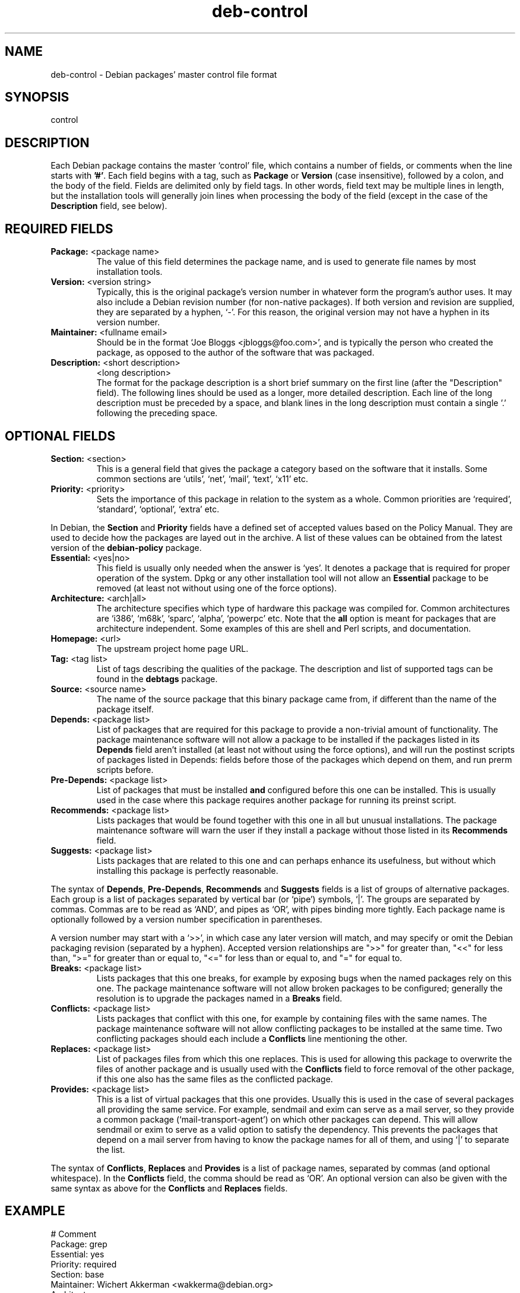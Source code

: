 .\" Author: Raul Miller
.\" Includes text from the debian Guidelines by Ian Jackson, Ian Murdock
.TH deb\-control 5 "2007-08-31" "Debian Project" "Debian"
.SH NAME
deb\-control \- Debian packages' master control file format
.
.SH SYNOPSIS
control
.
.SH DESCRIPTION
Each Debian package contains the master `control' file, which contains
a number of fields, or comments when the line starts with \fB'#'\fP. Each
field begins with a tag, such as
.B Package
or
.B Version
(case insensitive), followed by a colon, and the body of the field.
Fields are delimited only by field tags. In other words, field text
may be multiple lines in length, but the installation tools will
generally join lines when processing the body of the field (except
in the case of the
.B Description
field, see below).
.
.SH REQUIRED FIELDS
.TP
.BR Package: " <package name>"
The value of this field determines the package name, and is used to
generate file names by most installation tools.
.TP
.BR Version: " <version string>"
Typically, this is the original package's version number in whatever form
the program's author uses. It may also include a Debian revision number
(for non-native packages). If both version and revision are supplied,
they are separated by a hyphen, `-'. For this reason, the original version
may not have a hyphen in its version number.
.TP
.BR Maintainer: " <fullname email>"
Should be in the format `Joe Bloggs <jbloggs@foo.com>', and is typically
the person who created the package, as opposed to the author of the
software that was packaged.
.TP
.BR Description: " <short description>"
.BR " " "<long description>"
.br
The format for the package description is a short brief summary on the
first line (after the "Description" field). The following lines should be
used as a longer, more detailed description. Each line of the long description
must be preceded by a space, and blank lines in the long description must
contain a single '.' following the preceding space.
.
.SH OPTIONAL FIELDS
.TP
.BR Section: " <section>"
This is a general field that gives the package a category based on the
software that it installs. Some common sections are `utils', `net',
`mail', `text', `x11' etc.
.TP
.BR Priority: " <priority>"
Sets the importance of this package in relation to the system as a whole.
Common priorities are `required', `standard', `optional', `extra' etc.
.LP
In Debian, the
.B Section
and
.B Priority
fields have a defined set of accepted values based on the Policy Manual.
They are used to decide how the packages are layed out in the archive.
A list of these values can be obtained from the latest version of the
.B debian-policy
package.
.TP
.BR Essential: " <yes|no>"
This field is usually only needed when the answer is `yes'. It denotes
a package that is required for proper operation of the system. Dpkg
or any other installation tool will not allow an
.B Essential
package to be removed (at least not without using one of the force options).
.TP
.BR Architecture: " <arch|all>"
The architecture specifies which type of hardware this package was compiled
for. Common architectures are `i386', `m68k', `sparc', `alpha', `powerpc'
etc. Note that the
.B all
option is meant for packages that are architecture independent. Some examples
of this are shell and Perl scripts, and documentation.
.TP
.BR Homepage: " <url>"
The upstream project home page URL.
.TP
.BR Tag: " <tag list>"
List of tags describing the qualities of the package. The description and
list of supported tags can be found in the \fBdebtags\fP package.
.TP
.BR Source: " <source name>"
The name of the source package that this binary package came from, if
different than the name of the package itself.
.TP
.BR Depends: " <package list>"
List of packages that are required for this package to provide a
non-trivial amount of functionality. The package maintenance software
will not allow a package to be installed if the packages listed in its
.B Depends
field aren't installed (at least not without using the force options),
and will run the postinst scripts of packages listed in Depends: fields
before those of the packages which depend on them, and run prerm scripts
before.
.TP
.BR Pre-Depends: " <package list>"
List of packages that must be installed
.B and
configured before this one can be installed. This is usually used in the
case where this package requires another package for running its preinst
script.
.TP
.BR Recommends: " <package list>"
Lists packages that would be found together with this one in all but
unusual installations. The package maintenance software will warn the
user if they install a package without those listed in its
.B Recommends
field.
.TP
.BR Suggests: " <package list>"
Lists packages that are related to this one and can perhaps enhance
its usefulness, but without which installing this package is perfectly
reasonable.
.LP
The syntax of
.BR Depends ,
.BR Pre-Depends ,
.B Recommends
and
.B Suggests
fields is a list of groups of alternative packages. Each group is a list
of packages separated by vertical bar (or `pipe') symbols, `|'. The
groups are separated by commas. Commas are to be read as `AND', and pipes
as `OR', with pipes binding more tightly. Each package name is
optionally followed by a version number specification in parentheses.
.LP
A version number may start with a `>>', in which case any later version
will match, and may specify or omit the Debian packaging revision (separated
by a hyphen). Accepted version relationships are ">>" for greater than,
"<<" for less than, ">=" for greater than or equal to, "<=" for less than
or equal to, and "=" for equal to.
.TP
.BR Breaks: " <package list>"
Lists packages that this one breaks, for example by exposing bugs
when the named packages rely on this one. The package maintenance
software will not allow broken packages to be configured; generally
the resolution is to upgrade the packages named in a
.B Breaks
field.
.TP
.BR Conflicts: " <package list>"
Lists packages that conflict with this one, for example by containing
files with the same names. The package maintenance software will not
allow conflicting packages to be installed at the same time. Two
conflicting packages should each include a
.B Conflicts
line mentioning the other.
.TP
.BR Replaces: " <package list>"
List of packages files from which this one replaces. This is used for
allowing this package to overwrite the files of another package and
is usually used with the
.B Conflicts
field to force removal of the other package, if this one also has the
same files as the conflicted package.
.TP
.BR Provides: " <package list>"
This is a list of virtual packages that this one provides. Usually this is
used in the case of several packages all providing the same service.
For example, sendmail and exim can serve as a mail server, so they
provide a common package (`mail-transport-agent') on which other packages
can depend. This will allow sendmail or exim to serve as a valid option
to satisfy the dependency. This prevents the packages that depend on a mail
server from having to know the package names for all of them, and using
`|' to separate the list.
.LP
The syntax of
.BR Conflicts ,
.B Replaces
and
.B Provides
is a list of package names, separated by commas (and optional whitespace).
In the
.B Conflicts
field, the comma should be read as `OR'. An optional version can also be
given with the same syntax as above for the
.B Conflicts
and
.B Replaces
fields.
.
.SH EXAMPLE
.\" .RS
.nf
# Comment
Package: grep
Essential: yes
Priority: required
Section: base
Maintainer: Wichert Akkerman <wakkerma@debian.org>
Architecture: sparc
Version: 2.4-1
Pre-Depends: libc6 (>= 2.0.105)
Provides: rgrep
Conflicts: rgrep
Description: GNU grep, egrep and fgrep.
 The GNU family of grep utilities may be the "fastest grep in the west".
 GNU grep is based on a fast lazy-state deterministic matcher (about
 twice as fast as stock Unix egrep) hybridized with a Boyer-Moore-Gosper
 search for a fixed string that eliminates impossible text from being
 considered by the full regexp matcher without necessarily having to
 look at every character. The result is typically many times faster
 than Unix grep or egrep. (Regular expressions containing backreferencing
 will run more slowly, however).
.fi
.\" .RE
.
.SH SEE ALSO
.BR deb (5),
.BR debtags (1),
.BR dpkg (1),
.BR dpkg-deb (1).
